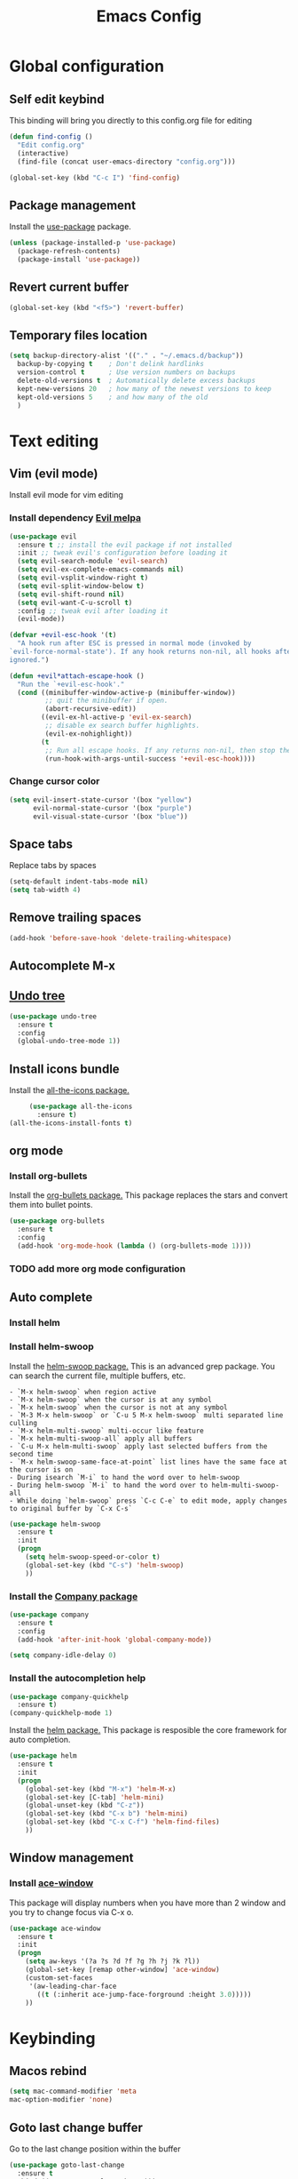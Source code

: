 #+TITLE: Emacs Config
#+TOC: true

* Global configuration
** Self edit keybind
   This binding will bring you directly to this config.org file for editing
   #+BEGIN_SRC emacs-lisp
     (defun find-config ()
       "Edit config.org"
       (interactive)
       (find-file (concat user-emacs-directory "config.org")))

     (global-set-key (kbd "C-c I") 'find-config)
   #+END_SRC

** Package management
   Install the [[https://melpa.org/#/use-package][use-package]] package.

#+BEGIN_SRC emacs-lisp
  (unless (package-installed-p 'use-package)
    (package-refresh-contents)
    (package-install 'use-package))
#+END_SRC

** Revert current buffer
   #+BEGIN_SRC emacs-lisp
(global-set-key (kbd "<f5>") 'revert-buffer)
   #+END_SRC
** Temporary files location
#+BEGIN_SRC emacs-lisp
(setq backup-directory-alist '(("." . "~/.emacs.d/backup"))
  backup-by-copying t    ; Don't delink hardlinks
  version-control t      ; Use version numbers on backups
  delete-old-versions t  ; Automatically delete excess backups
  kept-new-versions 20   ; how many of the newest versions to keep
  kept-old-versions 5    ; and how many of the old
  )
#+END_SRC

* Text editing
** Vim (evil mode)
   Install evil mode for vim editing
*** Install dependency [[https://melpa.org/#/evil][Evil melpa]]
   #+BEGIN_SRC emacs-lisp
     (use-package evil
       :ensure t ;; install the evil package if not installed
       :init ;; tweak evil's configuration before loading it
       (setq evil-search-module 'evil-search)
       (setq evil-ex-complete-emacs-commands nil)
       (setq evil-vsplit-window-right t)
       (setq evil-split-window-below t)
       (setq evil-shift-round nil)
       (setq evil-want-C-u-scroll t)
       :config ;; tweak evil after loading it
       (evil-mode))

     (defvar +evil-esc-hook '(t)
       "A hook run after ESC is pressed in normal mode (invoked by
     `evil-force-normal-state'). If any hook returns non-nil, all hooks after it are
     ignored.")

     (defun +evil*attach-escape-hook ()
       "Run the `+evil-esc-hook'."
       (cond ((minibuffer-window-active-p (minibuffer-window))
              ;; quit the minibuffer if open.
              (abort-recursive-edit))
             ((evil-ex-hl-active-p 'evil-ex-search)
              ;; disable ex search buffer highlights.
              (evil-ex-nohighlight))
             (t
              ;; Run all escape hooks. If any returns non-nil, then stop there.
              (run-hook-with-args-until-success '+evil-esc-hook))))
   #+END_SRC

*** Change cursor color
    #+BEGIN_SRC emacs-lisp
      (setq evil-insert-state-cursor '(box "yellow")
            evil-normal-state-cursor '(box "purple")
            evil-visual-state-cursor '(box "blue"))
    #+END_SRC

** Space tabs
Replace tabs by spaces
#+BEGIN_SRC emacs-lisp
  (setq-default indent-tabs-mode nil)
  (setq tab-width 4)
#+END_SRC
** Remove trailing spaces
   #+BEGIN_SRC emacs-lisp
   (add-hook 'before-save-hook 'delete-trailing-whitespace)
   #+END_SRC
** Autocomplete M-x

** [[https://www.emacswiki.org/emacs/UndoTree][Undo tree]]
   #+BEGIN_SRC emacs-lisp
     (use-package undo-tree
       :ensure t
       :config
       (global-undo-tree-mode 1))
   #+END_SRC

** Install icons bundle
   Install the [[https://melpa.org/#/all-the-icons][all-the-icons package.]]
   #+BEGIN_SRC emacs-lisp
     (use-package all-the-icons
       :ensure t)
(all-the-icons-install-fonts t)
   #+END_SRC

** org mode
*** Install org-bullets
    Install the [[https://melpa.org/#/org-bullets][org-bullets package.]]
    This package replaces the stars and convert them into bullet points.
#+BEGIN_SRC emacs-lisp
(use-package org-bullets
  :ensure t
  :config
  (add-hook 'org-mode-hook (lambda () (org-bullets-mode 1))))
#+END_SRC

*** TODO add more org mode configuration
** Auto complete
*** Install helm
*** Install helm-swoop
    Install the [[https://melpa.org/#/helm-swoop][helm-swoop package.]]
    This is an advanced grep package. You can search the current file, multiple buffers, etc.

#+BEGIN_SRC quote
- `M-x helm-swoop` when region active
- `M-x helm-swoop` when the cursor is at any symbol
- `M-x helm-swoop` when the cursor is not at any symbol
- `M-3 M-x helm-swoop` or `C-u 5 M-x helm-swoop` multi separated line culling
- `M-x helm-multi-swoop` multi-occur like feature
- `M-x helm-multi-swoop-all` apply all buffers
- `C-u M-x helm-multi-swoop` apply last selected buffers from the second time
- `M-x helm-swoop-same-face-at-point` list lines have the same face at the cursor is on
- During isearch `M-i` to hand the word over to helm-swoop
- During helm-swoop `M-i` to hand the word over to helm-multi-swoop-all
- While doing `helm-swoop` press `C-c C-e` to edit mode, apply changes to original buffer by `C-x C-s`
#+END_SRC

#+BEGIN_SRC emacs-lisp
(use-package helm-swoop
  :ensure t
  :init
  (progn
    (setq helm-swoop-speed-or-color t)
    (global-set-key (kbd "C-s") 'helm-swoop)
    ))
#+END_SRC
*** Install the [[https://melpa.org/#/company][Company package]]
#+BEGIN_SRC emacs-lisp
  (use-package company
    :ensure t
    :config
    (add-hook 'after-init-hook 'global-company-mode))

  (setq company-idle-delay 0)
#+END_SRC

*** Install the autocompletion help
    #+BEGIN_SRC emacs-lisp
      (use-package company-quickhelp
        :ensure t)
      (company-quickhelp-mode 1)
    #+END_SRC

   Install the [[https://melpa.org/#/helm][helm package.]]
   This package is resposible the core framework for auto completion.

#+BEGIN_SRC emacs-lisp
(use-package helm
  :ensure t
  :init
  (progn
    (global-set-key (kbd "M-x") 'helm-M-x)
    (global-set-key [C-tab] 'helm-mini)
    (global-unset-key (kbd "C-z"))
    (global-set-key (kbd "C-x b") 'helm-mini)
    (global-set-key (kbd "C-x C-f") 'helm-find-files)
    ))
#+END_SRC
** Window management
*** Install [[https://melpa.org/#/ace-window][ace-window]]
    This package will display numbers when you have more than 2 window and you try to change focus via C-x o.

#+BEGIN_SRC emacs-lisp
  (use-package ace-window
    :ensure t
    :init
    (progn
      (setq aw-keys '(?a ?s ?d ?f ?g ?h ?j ?k ?l))
      (global-set-key [remap other-window] 'ace-window)
      (custom-set-faces
       '(aw-leading-char-face
         ((t (:inherit ace-jump-face-forground :height 3.0)))))
      ))
#+END_SRC
* Keybinding
** Macos rebind
   #+BEGIN_SRC emacs-lisp
   (setq mac-command-modifier 'meta
   mac-option-modifier 'none)
   #+END_SRC
** Goto last change buffer
   Go to the last change position within the buffer
   #+BEGIN_SRC emacs-lisp
     (use-package goto-last-change
       :ensure t
       :bind (("C-;" . goto-last-chagne)))
   #+END_SRC

**  [[https://melpa.org/#/neotree][Install neotree]]
   #+BEGIN_SRC emacs-lisp
     (use-package neotree
       :ensure t)

     (global-set-key [f8] 'neotree-toggle)
     (setq neo-theme (if (display-graphic-p) 'icons 'arrow))
   #+END_SRC

** Cheat sheet
Install the [[https://melpa.org/#/which-key][which-key package.]]
This package adds the key bind cheat sheet at the bottom of the screen.

#+BEGIN_SRC emacs-lisp
(use-package which-key
  :ensure t
  :config (which-key-mode))
#+END_SRC
* Appearance
** Remove splash screen
   #+BEGIN_SRC emacs-lisp
(setq inhibit-startup-message t)
   #+END_SRC
** Remove tool bar
   #+BEGIN_SRC emacs-lisp
(tool-bar-mode -1)
(scroll-bar-mode -1)
   #+END_SRC
** Change yes-or-no message
   #+BEGIN_SRC emacs-lisp
(fset 'yes-or-no-p 'y-or-n-p)
   #+END_SRC
** Set relative line number
   #+BEGIN_SRC emacs-lisp
(setq-default display-line-numbers 'relative)
   #+END_SRC
** Set cursor position
   #+BEGIN_SRC emacs-lisp
(column-number-mode 1)
   #+END_SRC

** Line wrap
   #+BEGIN_SRC emacs-lisp
   (global-visual-line-mode 1)
   #+END_SRC
** Disactivate error noise
    #+BEGIN_SRC emacs-lisp
    (setq ring-bell-function 'ignore)
    #+END_SRC
** Emacs theme
*** Install solarized-theme
    Install [[https://melpa.org/#/solarized-theme][solarized package.]]

#+BEGIN_SRC emacs-lis
(use-package solarized-theme
  :ensure t)
#+END_SRC
*** Load theme
#+BEGIN_SRC emacs-lisp
  (load-theme 'solarized-dark t)
#+END_SRC
** [[https://melpa.org/#/powerline][Install powerline]]
   Before install powerline, make sure you intall this [[https://github.com/powerline/fonts][font pack]]
   #+BEGIN_SRC emacs-lisp
     (use-package powerline
       :ensure t)

     (powerline-default-theme)
   #+END_SRC

** Hightlight current line
#+BEGIN_SRC emacs-lisp
  (global-hl-line-mode 1)
#+END_SRC
** Titlebar
   #+BEGIN_SRC emacs-lisp
     (add-to-list 'default-frame-alist '(ns-transparent-titlebar . t))
     (add-to-list 'default-frame-alist '(ns-appearance . dark))
   #+END_SRC

* Extra packages
** Package testing
  Install the [[https://melpa.org/#/try][Try package.]]

  Do the following to temporary install a package.
#+BEGIN_SRC quote
M-x try PACKAGE_NAME
#+END_SRC

#+BEGIN_SRC emacs-lisp

(use-package try
  :ensure t)
#+END_SRC

